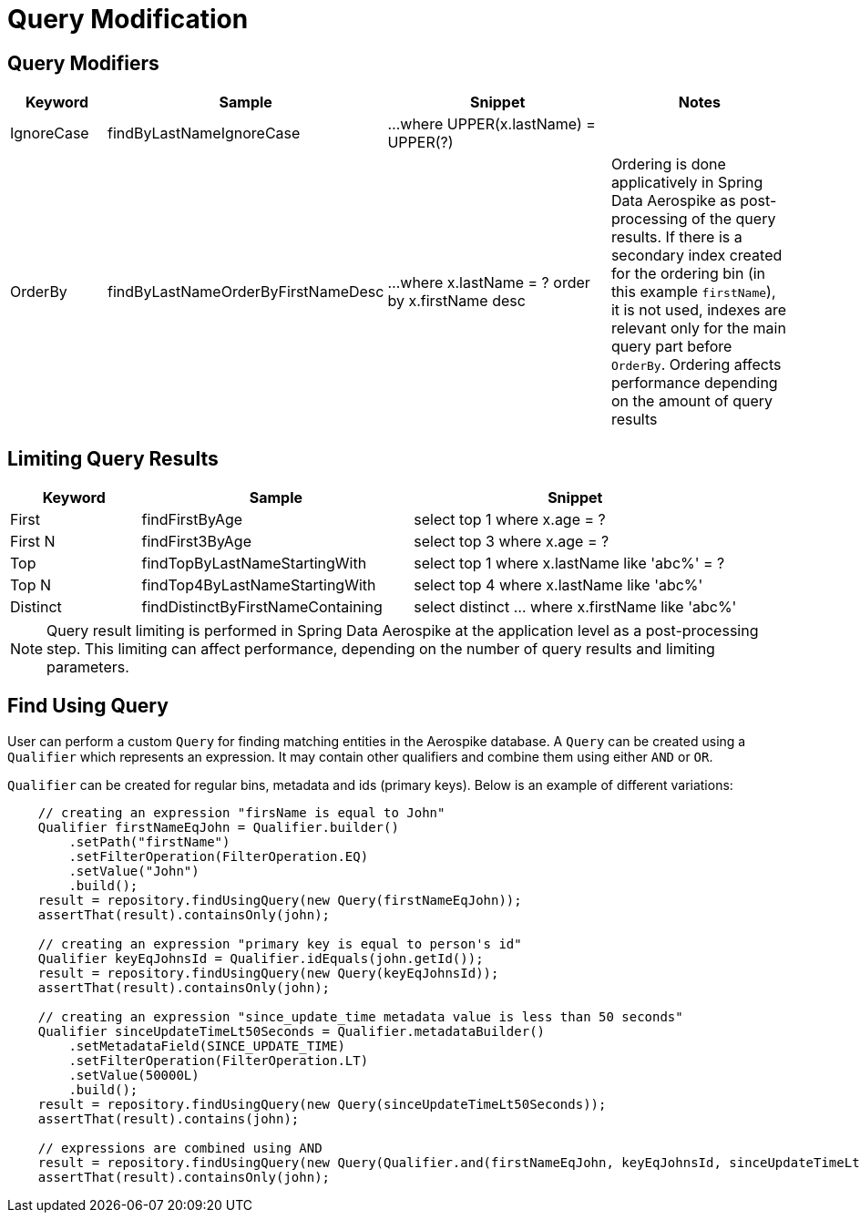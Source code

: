 = Query Modification

== Query Modifiers

[width="100%",cols="<12%,<25%,<30%,<25%",options="header",]
|===
|Keyword |Sample |Snippet |Notes

|IgnoreCase |findByLastNameIgnoreCase |...where UPPER(x.lastName) = UPPER(?) |

|OrderBy |findByLastNameOrderByFirstNameDesc |...where x.lastName = ? order by x.firstName desc
|Ordering is done applicatively in Spring Data Aerospike as post-processing of the query results.
If there is a secondary index created for the ordering bin (in this example `firstName`), it is not used,
indexes are relevant only for the main query part before `OrderBy`.
Ordering affects performance depending on the amount of query results
|===

== Limiting Query Results

[width="100%",cols="<12%,<25%,<30%",options="header",]
|===
|Keyword |Sample |Snippet
|First |findFirstByAge | select top 1 where x.age = ?

|First N |findFirst3ByAge | select top 3  where x.age = ?

|Top |findTopByLastNameStartingWith | select top 1 where x.lastName like 'abc%' = ?

|Top N |findTop4ByLastNameStartingWith | select top 4  where x.lastName like 'abc%'

|Distinct | findDistinctByFirstNameContaining | select distinct ... where x.firstName like 'abc%'
|===

NOTE: Query result limiting is performed in Spring Data Aerospike at the application level as a
post-processing step. This limiting can affect performance, depending on the number of query
results and limiting parameters.

[[find-using-query]]
== Find Using Query

User can perform a custom `Query` for finding matching entities in the Aerospike database.
A `Query` can be created using a `Qualifier` which represents an expression.
It may contain other qualifiers and combine them using either `AND` or `OR`.

`Qualifier` can be created for regular bins, metadata and ids (primary keys).
Below is an example of different variations:

[source,java]
----
    // creating an expression "firsName is equal to John"
    Qualifier firstNameEqJohn = Qualifier.builder()
        .setPath("firstName")
        .setFilterOperation(FilterOperation.EQ)
        .setValue("John")
        .build();
    result = repository.findUsingQuery(new Query(firstNameEqJohn));
    assertThat(result).containsOnly(john);

    // creating an expression "primary key is equal to person's id"
    Qualifier keyEqJohnsId = Qualifier.idEquals(john.getId());
    result = repository.findUsingQuery(new Query(keyEqJohnsId));
    assertThat(result).containsOnly(john);

    // creating an expression "since_update_time metadata value is less than 50 seconds"
    Qualifier sinceUpdateTimeLt50Seconds = Qualifier.metadataBuilder()
        .setMetadataField(SINCE_UPDATE_TIME)
        .setFilterOperation(FilterOperation.LT)
        .setValue(50000L)
        .build();
    result = repository.findUsingQuery(new Query(sinceUpdateTimeLt50Seconds));
    assertThat(result).contains(john);

    // expressions are combined using AND
    result = repository.findUsingQuery(new Query(Qualifier.and(firstNameEqJohn, keyEqJohnsId, sinceUpdateTimeLt50Seconds)));
    assertThat(result).containsOnly(john);
----